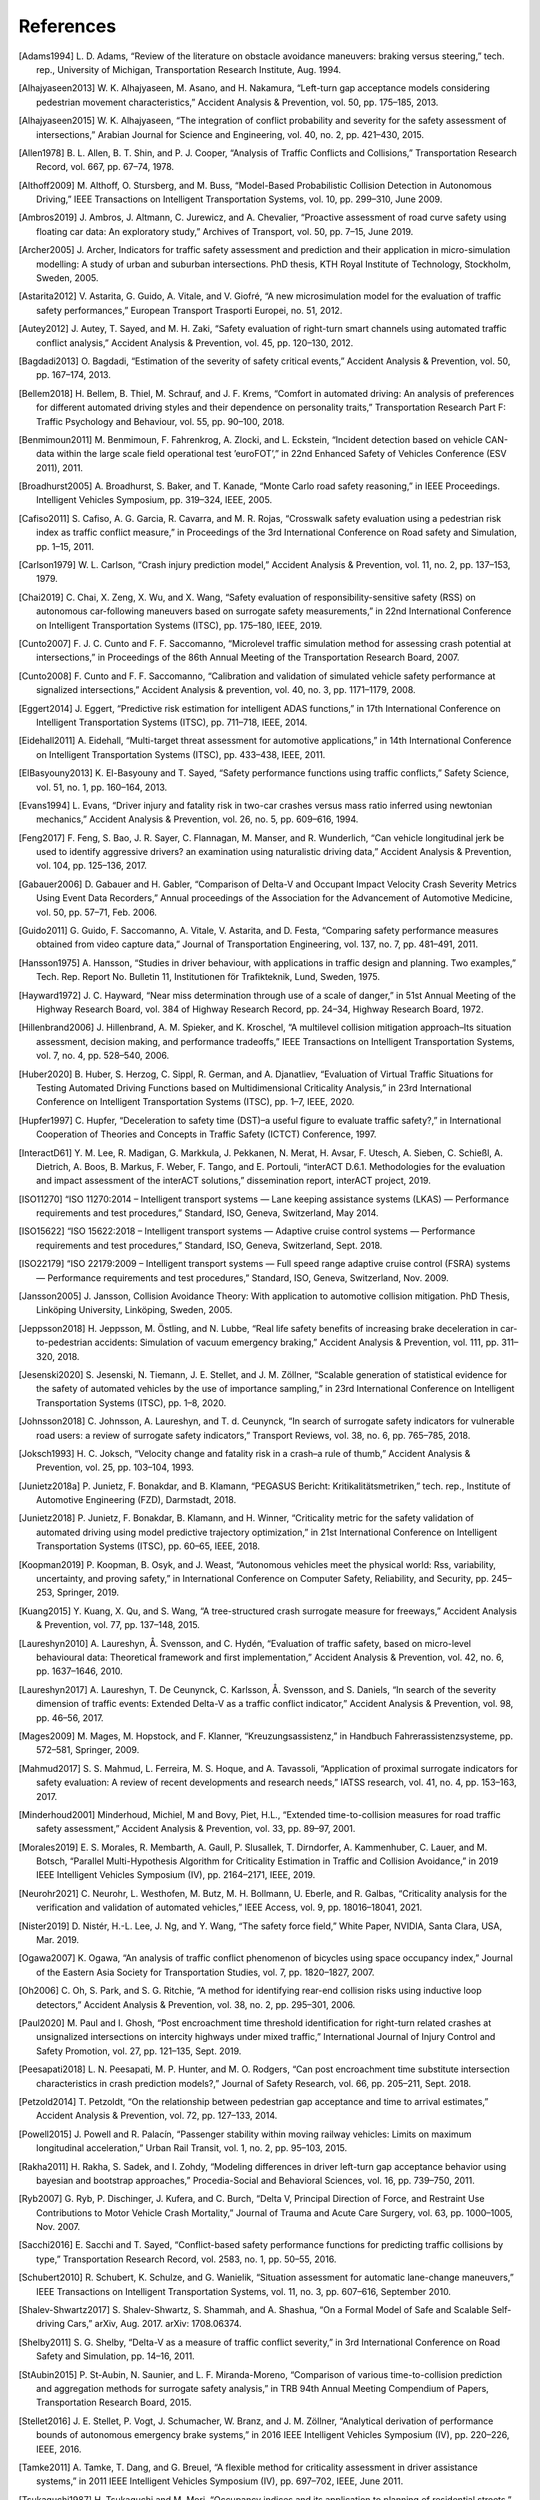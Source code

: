 ##########
References
##########

.. [Adams1994] L\. D. Adams, “Review of the literature on obstacle avoidance maneuvers: braking versus steering,” tech. rep., University of Michigan, Transportation Research Institute, Aug. 1994.
.. [Alhajyaseen2013] W\. K. Alhajyaseen, M. Asano, and H. Nakamura, “Left-turn gap acceptance models considering pedestrian movement characteristics,” Accident Analysis \& Prevention, vol. 50, pp. 175–185, 2013.
.. [Alhajyaseen2015] W\. K. Alhajyaseen, “The integration of conflict probability and severity for the safety assessment of intersections,” Arabian Journal for Science and Engineering, vol. 40, no. 2, pp. 421–430, 2015.
.. [Allen1978] B\. L. Allen, B. T. Shin, and P. J. Cooper, “Analysis of Traffic Conflicts and Collisions,” Transportation Research Record, vol. 667, pp. 67–74, 1978.
.. [Althoff2009] M\. Althoff, O. Stursberg, and M. Buss, “Model-Based Probabilistic Collision Detection in Autonomous Driving,” IEEE Transactions on Intelligent Transportation Systems, vol. 10, pp. 299–310, June 2009.
.. [Ambros2019] J\. Ambros, J. Altmann, C. Jurewicz, and A. Chevalier, “Proactive assessment of road curve safety using floating car data: An exploratory study,” Archives of Transport, vol. 50, pp. 7–15, June 2019.
.. [Archer2005] J\. Archer, Indicators for traffic safety assessment and prediction and their application in micro-simulation modelling: A study of urban and suburban intersections. PhD thesis, KTH Royal Institute of Technology, Stockholm, Sweden, 2005.
.. [Astarita2012] V\. Astarita, G. Guido, A. Vitale, and V. Giofré, “A new microsimulation model for the evaluation of traffic safety performances,” European Transport Trasporti Europei, no. 51, 2012.
.. [Autey2012] J\. Autey, T. Sayed, and M. H. Zaki, “Safety evaluation of right-turn smart channels using automated traffic conflict analysis,” Accident Analysis \& Prevention, vol. 45, pp. 120–130, 2012.
.. [Bagdadi2013] O\. Bagdadi, “Estimation of the severity of safety critical events,” Accident Analysis \& Prevention, vol. 50, pp. 167–174, 2013.
.. [Bellem2018] H\. Bellem, B. Thiel, M. Schrauf, and J. F. Krems, “Comfort in automated driving: An analysis of preferences for different automated driving styles and their dependence on personality traits,” Transportation Research Part F: Traffic Psychology and Behaviour, vol. 55, pp. 90–100, 2018.
.. [Benmimoun2011] M\. Benmimoun, F. Fahrenkrog, A. Zlocki, and L. Eckstein, “Incident detection based on vehicle CAN-data within the large scale field operational test ’euroFOT’,” in 22nd Enhanced Safety of Vehicles Conference (ESV 2011), 2011.
.. [Broadhurst2005] A\. Broadhurst, S. Baker, and T. Kanade, “Monte Carlo road safety reasoning,” in IEEE Proceedings. Intelligent Vehicles Symposium, pp. 319–324, IEEE, 2005.
.. [Cafiso2011] S\. Cafiso, A. G. Garcia, R. Cavarra, and M. R. Rojas, “Crosswalk safety evaluation using a pedestrian risk index as traffic conflict measure,” in Proceedings of the 3rd International Conference on Road safety and Simulation, pp. 1–15, 2011.
.. [Carlson1979] W\. L. Carlson, “Crash injury prediction model,” Accident Analysis \& Prevention, vol. 11, no. 2, pp. 137–153, 1979.
.. [Chai2019] C\. Chai, X. Zeng, X. Wu, and X. Wang, “Safety evaluation of responsibility-sensitive safety (RSS) on autonomous car-following maneuvers based on surrogate safety measurements,” in 22nd International Conference on Intelligent Transportation Systems (ITSC), pp. 175–180, IEEE, 2019.
.. [Cunto2007] F\. J. C. Cunto and F. F. Saccomanno, “Microlevel traffic simulation method for assessing crash potential at intersections,” in Proceedings of the 86th Annual Meeting of the Transportation Research Board, 2007.
.. [Cunto2008] F\. Cunto and F. F. Saccomanno, “Calibration and validation of simulated vehicle safety performance at signalized intersections,” Accident Analysis \& prevention, vol. 40, no. 3, pp. 1171–1179, 2008.
.. [Eggert2014] J\. Eggert, “Predictive risk estimation for intelligent ADAS functions,” in 17th International Conference on Intelligent Transportation Systems (ITSC), pp. 711–718, IEEE, 2014.
.. [Eidehall2011] A\. Eidehall, “Multi-target threat assessment for automotive applications,” in 14th International Conference on Intelligent Transportation Systems (ITSC), pp. 433–438, IEEE, 2011.
.. [ElBasyouny2013] K\. El-Basyouny and T. Sayed, “Safety performance functions using traffic conflicts,” Safety Science, vol. 51, no. 1, pp. 160–164, 2013.
.. [Evans1994] L\. Evans, “Driver injury and fatality risk in two-car crashes versus mass ratio inferred using newtonian mechanics,” Accident Analysis \& Prevention, vol. 26, no. 5, pp. 609–616, 1994.
.. [Feng2017] F\. Feng, S. Bao, J. R. Sayer, C. Flannagan, M. Manser, and R. Wunderlich, “Can vehicle longitudinal jerk be used to identify aggressive drivers? an examination using naturalistic driving data,” Accident Analysis \& Prevention, vol. 104, pp. 125–136, 2017.
.. [Gabauer2006] D\. Gabauer and H. Gabler, “Comparison of Delta-V and Occupant Impact Velocity Crash Severity Metrics Using Event Data Recorders,” Annual proceedings of the Association for the Advancement of Automotive Medicine, vol. 50, pp. 57–71, Feb. 2006.
.. [Guido2011] G\. Guido, F. Saccomanno, A. Vitale, V. Astarita, and D. Festa, “Comparing safety performance measures obtained from video capture data,” Journal of Transportation Engineering, vol. 137, no. 7, pp. 481–491, 2011.
.. [Hansson1975] A\. Hansson, “Studies in driver behaviour, with applications in traffic design and planning. Two examples,” Tech. Rep. Report No. Bulletin 11, Institutionen för Trafikteknik, Lund, Sweden, 1975.
.. [Hayward1972] J\. C. Hayward, “Near miss determination through use of a scale of danger,” in 51st Annual Meeting of the Highway Research Board, vol. 384 of Highway Research Record, pp. 24–34, Highway Research Board, 1972.
.. [Hillenbrand2006] J\. Hillenbrand, A. M. Spieker, and K. Kroschel, “A multilevel collision mitigation approach–Its situation assessment, decision making, and performance tradeoffs,” IEEE Transactions on Intelligent Transportation Systems, vol. 7, no. 4, pp. 528–540, 2006.
.. [Huber2020] B\. Huber, S. Herzog, C. Sippl, R. German, and A. Djanatliev, “Evaluation of Virtual Traffic Situations for Testing Automated Driving Functions based on Multidimensional Criticality Analysis,” in 23rd International Conference on Intelligent Transportation Systems (ITSC), pp. 1–7, IEEE, 2020.
.. [Hupfer1997] C\. Hupfer, “Deceleration to safety time (DST)–a useful figure to evaluate traffic safety?,” in International Cooperation of Theories and Concepts in Traffic Safety (ICTCT) Conference, 1997.
.. [InteractD61] Y\. M. Lee, R. Madigan, G. Markkula, J. Pekkanen, N. Merat, H. Avsar, F. Utesch, A. Sieben, C. Schießl, A. Dietrich, A. Boos, B. Markus, F. Weber, F. Tango, and E. Portouli, “interACT D.6.1. Methodologies for the evaluation and impact assessment of the interACT solutions,” dissemination report, interACT project, 2019.
.. [ISO11270] “ISO 11270:2014 – Intelligent transport systems — Lane keeping assistance systems (LKAS) — Performance requirements and test procedures,” Standard, ISO, Geneva, Switzerland, May 2014.
.. [ISO15622] “ISO 15622:2018 – Intelligent transport systems — Adaptive cruise control systems — Performance requirements and test procedures,” Standard, ISO, Geneva, Switzerland, Sept. 2018.
.. [ISO22179] “ISO 22179:2009 – Intelligent transport systems — Full speed range adaptive cruise control (FSRA) systems — Performance requirements and test procedures,” Standard, ISO, Geneva, Switzerland, Nov. 2009.
.. [Jansson2005] J\. Jansson, Collision Avoidance Theory: With application to automotive collision mitigation. PhD Thesis, Linköping University, Linköping, Sweden, 2005.
.. [Jeppsson2018] H\. Jeppsson, M. Östling, and N. Lubbe, “Real life safety benefits of increasing brake deceleration in car-to-pedestrian accidents: Simulation of vacuum emergency braking,” Accident Analysis \& Prevention, vol. 111, pp. 311–320, 2018.
.. [Jesenski2020] S\. Jesenski, N. Tiemann, J. E. Stellet, and J. M. Zöllner, “Scalable generation of statistical evidence for the safety of automated vehicles by the use of importance sampling,” in 23rd International Conference on Intelligent Transportation Systems (ITSC), pp. 1–8, 2020.
.. [Johnsson2018] C\. Johnsson, A. Laureshyn, and T. d. Ceunynck, “In search of surrogate safety indicators for vulnerable road users: a review of surrogate safety indicators,” Transport Reviews, vol. 38, no. 6, pp. 765–785, 2018.
.. [Joksch1993] H\. C. Joksch, “Velocity change and fatality risk in a crash–a rule of thumb,” Accident Analysis \& Prevention, vol. 25, pp. 103–104, 1993.
.. [Junietz2018a] P\. Junietz, F. Bonakdar, and B. Klamann, “PEGASUS Bericht: Kritikalitätsmetriken,” tech. rep., Institute of Automotive Engineering (FZD), Darmstadt, 2018.
.. [Junietz2018] P\. Junietz, F. Bonakdar, B. Klamann, and H. Winner, “Criticality metric for the safety validation of automated driving using model predictive trajectory optimization,” in 21st International Conference on Intelligent Transportation Systems (ITSC), pp. 60–65, IEEE, 2018.
.. [Koopman2019] P\. Koopman, B. Osyk, and J. Weast, “Autonomous vehicles meet the physical world: Rss, variability, uncertainty, and proving safety,” in International Conference on Computer Safety, Reliability, and Security, pp. 245–253, Springer, 2019.
.. [Kuang2015] Y\. Kuang, X. Qu, and S. Wang, “A tree-structured crash surrogate measure for freeways,” Accident Analysis \& Prevention, vol. 77, pp. 137–148, 2015.
.. [Laureshyn2010] A\. Laureshyn, Å. Svensson, and C. Hydén, “Evaluation of traffic safety, based on micro-level behavioural data: Theoretical framework and first implementation,” Accident Analysis \& Prevention, vol. 42, no. 6, pp. 1637–1646, 2010.
.. [Laureshyn2017] A\. Laureshyn, T. De Ceunynck, C. Karlsson, Å. Svensson, and S. Daniels, “In search of the severity dimension of traffic events: Extended Delta-V as a traffic conflict indicator,” Accident Analysis \& Prevention, vol. 98, pp. 46–56, 2017.
.. [Mages2009] M\. Mages, M. Hopstock, and F. Klanner, “Kreuzungsassistenz,” in Handbuch Fahrerassistenzsysteme, pp. 572–581, Springer, 2009.
.. [Mahmud2017] S\. S. Mahmud, L. Ferreira, M. S. Hoque, and A. Tavassoli, “Application of proximal surrogate indicators for safety evaluation: A review of recent developments and research needs,” IATSS research, vol. 41, no. 4, pp. 153–163, 2017.
.. [Minderhoud2001] M\inderhoud, Michiel, M and Bovy, Piet, H.L., “Extended time-to-collision measures for road traffic safety assessment,” Accident Analysis \& Prevention, vol. 33, pp. 89–97, 2001.
.. [Morales2019] E\. S. Morales, R. Membarth, A. Gaull, P. Slusallek, T. Dirndorfer, A. Kammenhuber, C. Lauer, and M. Botsch, “Parallel Multi-Hypothesis Algorithm for Criticality Estimation in Traffic and Collision Avoidance,” in 2019 IEEE Intelligent Vehicles Symposium (IV), pp. 2164–2171, IEEE, 2019.
.. [Neurohr2021] C\. Neurohr, L. Westhofen, M. Butz, M. H. Bollmann, U. Eberle, and R. Galbas, “Criticality analysis for the verification and validation of automated vehicles,” IEEE Access, vol. 9, pp. 18016–18041, 2021.
.. [Nister2019] D\. Nistér, H.-L. Lee, J. Ng, and Y. Wang, “The safety force field,” White Paper, NVIDIA, Santa Clara, USA, Mar. 2019.
.. [Ogawa2007] K\. Ogawa, “An analysis of traffic conflict phenomenon of bicycles using space occupancy index,” Journal of the Eastern Asia Society for Transportation Studies, vol. 7, pp. 1820–1827, 2007.
.. [Oh2006] C\. Oh, S. Park, and S. G. Ritchie, “A method for identifying rear-end collision risks using inductive loop detectors,” Accident Analysis \& Prevention, vol. 38, no. 2, pp. 295–301, 2006.
.. [Paul2020] M\. Paul and I. Ghosh, “Post encroachment time threshold identification for right-turn related crashes at unsignalized intersections on intercity highways under mixed traffic,” International Journal of Injury Control and Safety Promotion, vol. 27, pp. 121–135, Sept. 2019.
.. [Peesapati2018] L\. N. Peesapati, M. P. Hunter, and M. O. Rodgers, “Can post encroachment time substitute intersection characteristics in crash prediction models?,” Journal of Safety Research, vol. 66, pp. 205–211, Sept. 2018.
.. [Petzold2014] T\. Petzoldt, “On the relationship between pedestrian gap acceptance and time to arrival estimates,” Accident Analysis \& Prevention, vol. 72, pp. 127–133, 2014.
.. [Powell2015] J\. Powell and R. Palacı́n, “Passenger stability within moving railway vehicles: Limits on maximum longitudinal acceleration,” Urban Rail Transit, vol. 1, no. 2, pp. 95–103, 2015.
.. [Rakha2011] H\. Rakha, S. Sadek, and I. Zohdy, “Modeling differences in driver left-turn gap acceptance behavior using bayesian and bootstrap approaches,” Procedia-Social and Behavioral Sciences, vol. 16, pp. 739–750, 2011.
.. [Ryb2007] G\. Ryb, P. Dischinger, J. Kufera, and C. Burch, “Delta V, Principal Direction of Force, and Restraint Use Contributions to Motor Vehicle Crash Mortality,” Journal of Trauma and Acute Care Surgery, vol. 63, pp. 1000–1005, Nov. 2007.
.. [Sacchi2016] E\. Sacchi and T. Sayed, “Conflict-based safety performance functions for predicting traffic collisions by type,” Transportation Research Record, vol. 2583, no. 1, pp. 50–55, 2016.
.. [Schubert2010] R\. Schubert, K. Schulze, and G. Wanielik, “Situation assessment for automatic lane-change maneuvers,” IEEE Transactions on Intelligent Transportation Systems, vol. 11, no. 3, pp. 607–616, September 2010.
.. [Shalev-Shwartz2017] S\. Shalev-Shwartz, S. Shammah, and A. Shashua, “On a Formal Model of Safe and Scalable Self-driving Cars,” arXiv, Aug. 2017. arXiv: 1708.06374.
.. [Shelby2011] S\. G. Shelby, “Delta-V as a measure of traffic conflict severity,” in 3rd International Conference on Road Safety and Simulation, pp. 14–16, 2011.
.. [StAubin2015] P\. St-Aubin, N. Saunier, and L. F. Miranda-Moreno, “Comparison of various time-to-collision prediction and aggregation methods for surrogate safety analysis,” in TRB 94th Annual Meeting Compendium of Papers, Transportation Research Board, 2015.
.. [Stellet2016] J\. E. Stellet, P. Vogt, J. Schumacher, W. Branz, and J. M. Zöllner, “Analytical derivation of performance bounds of autonomous emergency brake systems,” in 2016 IEEE Intelligent Vehicles Symposium (IV), pp. 220–226, IEEE, 2016.
.. [Tamke2011] A\. Tamke, T. Dang, and G. Breuel, “A flexible method for criticality assessment in driver assistance systems,” in 2011 IEEE Intelligent Vehicles Symposium (IV), pp. 697–702, IEEE, June 2011.
.. [Tsukaguchi1987] H\. Tsukaguchi and M. Mori, “Occupancy indices and its application to planning of residential streets,” Doboku Gakkai Ronbunshu, vol. 1987, no. 383, pp. 141–144, 1987.
.. [UNECE157] “UN Regulation No 157 – Uniform provisions concerning the approval of vehicles with regards to Automated Lane Keeping Systems [2021/389],” regulation, UN, Geneva, Switzerland, Mar. 2021.
.. [UNECE79] “UN Regulation No 79 – Uniform provisions concerning the approval of vehicles with regard to steering equipment [2018/1947],” regulation, UN, Geneva, Switzerland, Dec. 2018.
.. [Uno2002] N\. Uno, Y. Iida, S. Itsubo, and S. Yasuhara, “A microscopic analysis of traffic conflict caused by lane-changing vehicle at weaving section,” in Proceedings of the 13th Mini-EURO Conference-Handling Uncertainty in the Analysis of Traffic and Transportation Systems, Bari, Italy, pp. 10–13, 2002.
.. [Varhelyi1998] A\. Várhelyi, “Drivers’ speed behaviour at a zebra crossing: a case study,” Accident Analysis \& Prevention, vol. 30, no. 6, pp. 731–743, 1998.
.. [Wachenfeld2016] W\. Wachenfeld, P. Junietz, R. Wenzel, and H. Winner, “The worst-time-to-collision metric for situation identification,” in 2016 IEEE Intelligent Vehicles Symposium (IV), pp. 729–734, IEEE, 2016.
.. [Wagner2018] S\. Wagner, K. Groh, T. Kuhbeck, M. Dorfel, and A. Knoll, “Using Time-to-React based on Naturalistic Traffic Object Behavior for Scenario-Based Risk Assessment of Automated Driving,” in 2018 IEEE Intelligent Vehicles Symposium (IV), pp. 1521–1528, IEEE, 2018.
.. [Wakabayashi2003] H\. Wakabayashi, Y. Takahashi, S. Niimi, and K. Renge, “Traffic Conflict Analysis using Vehicle Tracking System/Digital VCR and Proposal of a New Conflict Indicator,” Infrastructure Planning Review, vol. 20, pp. 949–956, 2003.
.. [Wolf2018] M\. T. Wolf and J. W. Burdick, “Artificial potential functions for highway driving with collision avoidance,” in 2008 IEEE International Conference on Robotics and Automation, pp. 3731–3736, IEEE, 2008.
.. [Zheng2019] L\. Zheng and T. Sayed, “Comparison of traffic conflict indicators for crash estimation using peak over threshold approach,” Transportation Research Record, vol. 2673, no. 5, pp. 493–502, 2019.
.. [Westhofen2021] L\. Westhofen, C. Neurohr, T. Koopmann, M. Butz, B. U. Schütt, F. Utesch, B. Kramer, C. Gutenkunst, and E. Böde, “Criticality Metrics for Automated Vehicles: A Suitability Analysis”, 2021

:math:`\phantom{-}`
